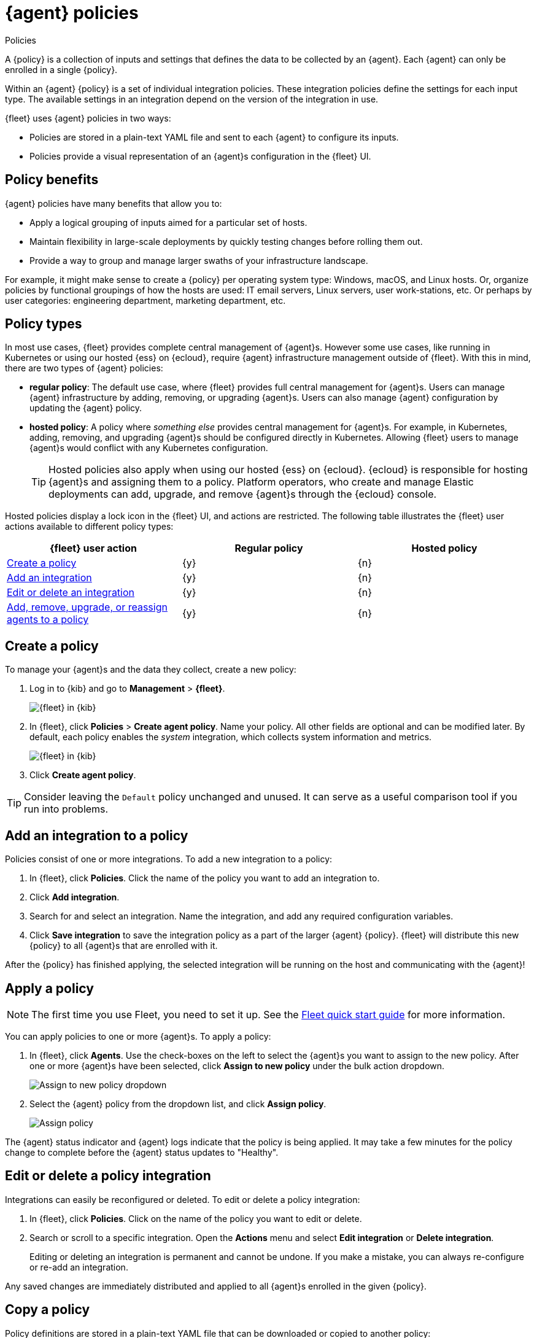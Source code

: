 [[agent-policy]]
[role="xpack"]
= {agent} policies

++++
<titleabbrev>Policies</titleabbrev>
++++

A {policy} is a collection of inputs and settings that defines the data to be collected
by an {agent}. Each {agent} can only be enrolled in a single {policy}.

Within an {agent} {policy} is a set of individual integration policies.
These integration policies define the settings for each input type.
The available settings in an integration depend on the version of
the integration in use.

{fleet} uses {agent} policies in two ways:

* Policies are stored in a plain-text YAML file and sent to each {agent} to configure its inputs.
* Policies provide a visual representation of an {agent}s configuration
in the {fleet} UI.

[discrete]
[[policy-benefits]]
== Policy benefits

{agent} policies have many benefits that allow you to:

* Apply a logical grouping of inputs aimed for a particular set of hosts.
* Maintain flexibility in large-scale deployments by quickly testing changes before rolling them out.
* Provide a way to group and manage larger swaths of your infrastructure landscape.

For example, it might make sense to create a {policy} per operating system type:
Windows, macOS, and Linux hosts.
Or, organize policies by functional groupings of how the hosts are
used: IT email servers, Linux servers, user work-stations, etc.
Or perhaps by user categories: engineering department, marketing department, etc.

[discrete]
[[agent-policy-types]]
== Policy types

In most use cases, {fleet} provides complete central management of {agent}s.
However some use cases, like running in Kubernetes or using our hosted {ess} on {ecloud},
require {agent} infrastructure management outside of {fleet}.
With this in mind, there are two types of {agent} policies:

* **regular policy**: The default use case, where {fleet} provides full central
management for {agent}s. Users can manage {agent} infrastructure by adding,
removing, or upgrading {agent}s. Users can also manage {agent} configuration by updating
the {agent} policy.

* **hosted policy**: A policy where _something else_ provides central management for {agent}s.
For example, in Kubernetes, adding, removing, and upgrading {agent}s should be configured directly in Kubernetes.
Allowing {fleet} users to manage {agent}s would conflict with any Kubernetes configuration.
+
TIP: Hosted policies also apply when using our hosted {ess} on {ecloud}.
{ecloud} is responsible for hosting {agent}s and assigning them to a policy.
Platform operators, who create and manage Elastic deployments can add, upgrade,
and remove {agent}s through the {ecloud} console.

Hosted policies display a lock icon in the {fleet} UI, and actions are restricted.
The following table illustrates the {fleet} user actions available to different policy types:

[options,header]
|===
|{fleet} user action |Regular policy |Hosted policy

|<<create-a-policy,Create a policy>>
|{y}
|{n}

|<<add-integration,Add an integration>>
|{y}
|{n}

|<<policy-edit-or-delete,Edit or delete an integration>>
|{y}
|{n}

|<<apply-a-policy,Add, remove, upgrade, or reassign agents to a policy>>
|{y}
|{n}
|===

[discrete]
[[create-a-policy]]
== Create a policy

To manage your {agent}s and the data they collect, create a new policy:

. Log in to {kib} and go to *Management* > *{fleet}*.
+
[role="screenshot"]
image::images/kibana-fleet-start.png[{fleet} in {kib}]

. In {fleet}, click *Policies* > *Create agent policy*.
Name your policy. All other fields are optional and can be modified later.
By default, each policy enables the _system_ integration, which collects system information and metrics.
+
[role="screenshot"]
image::images/create-agent-policy.png[{fleet} in {kib}]

. Click *Create agent policy*.

TIP: Consider leaving the `Default` policy unchanged and unused.
It can serve as a useful comparison tool if you run into problems.

[discrete]
[[add-integration]]
== Add an integration to a policy

Policies consist of one or more integrations.
To add a new integration to a policy:

. In {fleet}, click *Policies*.
Click the name of the policy you want to add an integration to.

. Click *Add integration*.

. Search for and select an integration.
Name the integration, and add any required configuration variables.

. Click *Save integration* to save the integration policy as a part of the larger {agent} {policy}.
{fleet} will distribute this new {policy} to all {agent}s that are enrolled with it.

After the {policy} has finished applying, the selected integration will be running on the host
and communicating with the {agent}!

[discrete]
[[apply-a-policy]]
== Apply a policy

NOTE: The first time you use Fleet, you need to set it up.
See the <<fleet-quick-start,Fleet quick start guide>> for more information.

You can apply policies to one or more {agent}s.
To apply a policy:

. In {fleet}, click *Agents*.
Use the check-boxes on the left to select the {agent}s you want to assign to the new policy.
After one or more {agent}s have been selected, click *Assign to new policy* under the bulk action dropdown.
+
[role="screenshot"]
image::images/apply-agent-policy.png[Assign to new policy dropdown]

. Select the {agent} policy from the dropdown list, and click *Assign policy*.
+
[role="screenshot"]
image::images/assign-policy.png[Assign policy]

The {agent} status indicator and {agent} logs indicate that the policy is being applied.
It may take a few minutes for the policy change to complete before the {agent} status updates to "Healthy".

[discrete]
[[policy-edit-or-delete]]
== Edit or delete a policy integration

Integrations can easily be reconfigured or deleted.
To edit or delete a policy integration:

. In {fleet}, click *Policies*.
Click on the name of the policy you want to edit or delete.

. Search or scroll to a specific integration.
Open the *Actions* menu and select *Edit integration* or *Delete integration*.
+
Editing or deleting an integration is permanent and cannot be undone.
If you make a mistake, you can always re-configure or re-add an integration.

Any saved changes are immediately distributed and applied to all {agent}s enrolled in the given {policy}.

[discrete]
[[copy-policy]]
== Copy a policy

Policy definitions are stored in a plain-text YAML file that can be downloaded or copied to another policy:

. In {fleet}, click *Policies*.
Click on the name of the policy you want to copy or download.

. To copy a policy, click *Actions* > *Copy policy*.
Name the new policy, and provide a description.
The exact policy definition is copied to the new policy.
+
Alternatively, view and download the policy definition by clicking *Actions* > *View policy*.

[discrete]
[[policy-main-settings]]
== Edit or delete a policy

You can change high-level configurations like a policy's name, description, default namespace,
and agent monitoring status as necessary:

. In {fleet}, click *Policies*.
Click on the name of the policy you want to edit or delete.

. Click the *Settings* tab, make changes, and click *Save changes*
+
Alternatively, click *Delete policy* to delete the policy.
Existing data is not deleted.
Any agents assigned to a policy must be unenrolled or assigned to a different policy before a policy can be deleted.

[discrete]
[[integration-updates]]
== Integration updates

NOTE: An internet connection is required for {kib} to download integration packages
from the Elastic Package Registry. Make sure the {kib} server can connect to
`https://epr.elastic.co` on port `443`.

Elastic releases integration updates periodically.
Through the online Elastic Package Registry and the {kib} Elastic Package Manager, Integrations are delivered to the {stack}. When Elastic releases a new Integration, it shows up in the Integrations listing in {kib} after a restart (like during a stack upgrade).
// to do: link to the Fleet API docs
A refresh can also be triggered manually, with the Fleet API.

NOTE: The latest Elastic Package registry version of an integration is the only version
integrated into {agent} policies. Previously installed versions will continue to work.

[discrete]
[[update-an-integration]]
=== Update an integration

. In {fleet}, click *Integrations*.
Search for and select the integration you'd like to update.

. If an update is available, click *Update*.
+
Because updates can change the behavior of hosts,
they must be explicitly requested in the {fleet} app.

. <<create-a-policy,Create a new policy>>.

. <<add-integration,Add the integration to the policy>>.
The newer version is automatically used

. <<apply-a-policy,Apply the policy>> to an {agent}.
+
TIP: In larger deployments, you should test integration updates on a sample {agent}
before rolling out a larger upgrade initiative.
Only after a small trial is deemed successful should the updated policy be
<<roll-out-an-integration,rolled out all hosts>>.

[discrete]
[[roll-out-an-integration]]
=== Roll-out an integration update

After successfully testing an integration update,
it can be safely rolled-out to additional hosts:

. In {fleet}, click *Policies*.
Click on the name of the policy you want to edit or delete.

. Search or scroll to a specific integration.
Open the *Actions* menu and select *Delete integration*.

. Click *Add integration* and re-add the freshly deleted integration.
The updated version will be used and applied to all {agent}s.

. Repeat this process for each policy with the out-of-date integration.

NOTE: In some instances, for example, when there are hundreds or thousands of different {agent}s and
policies that need to be updated, this upgrade path is not feasible.
In this case, update one policy and use the <<copy-policy>> action to apply the updated policy versions to additional policies.
This method's downside is losing
the granularity of assessing the individual Integration version changes individually across policies.
